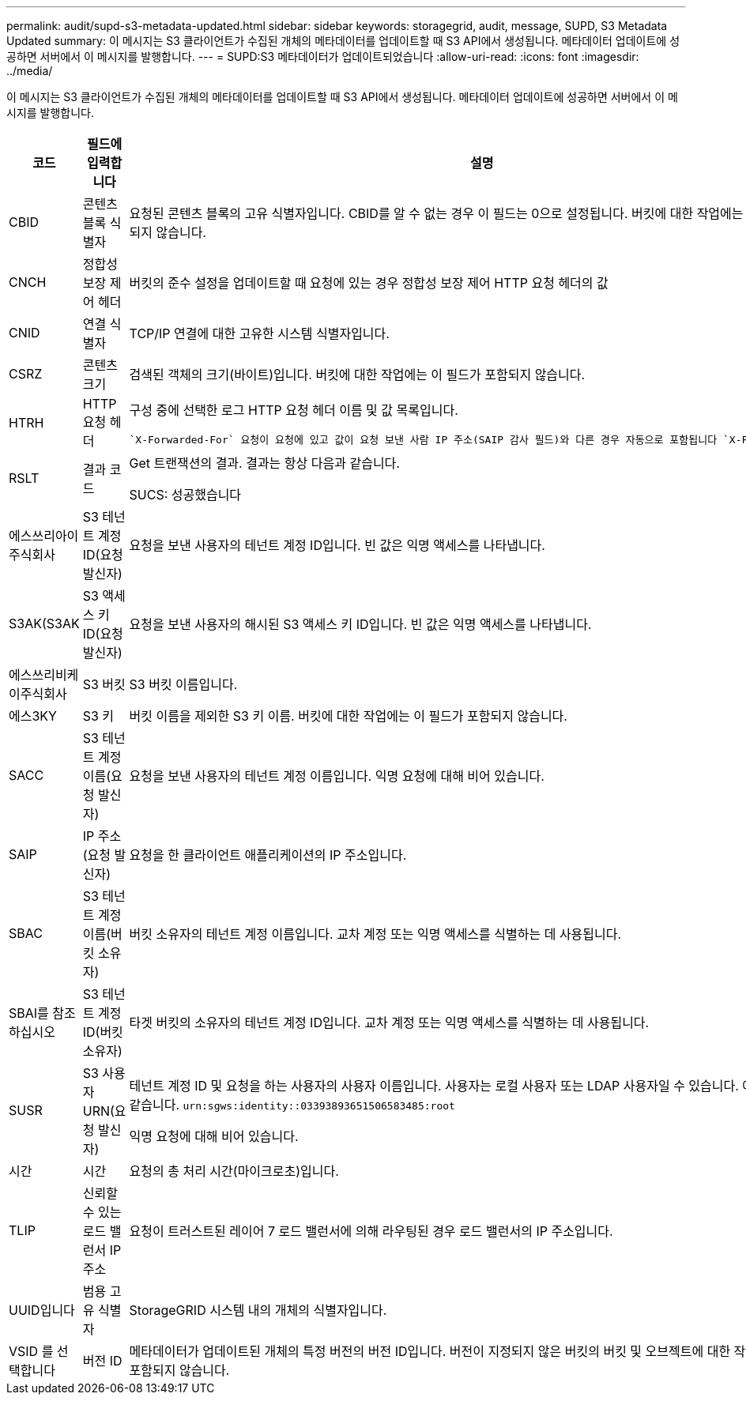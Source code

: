 ---
permalink: audit/supd-s3-metadata-updated.html 
sidebar: sidebar 
keywords: storagegrid, audit, message, SUPD, S3 Metadata Updated 
summary: 이 메시지는 S3 클라이언트가 수집된 개체의 메타데이터를 업데이트할 때 S3 API에서 생성됩니다. 메타데이터 업데이트에 성공하면 서버에서 이 메시지를 발행합니다. 
---
= SUPD:S3 메타데이터가 업데이트되었습니다
:allow-uri-read: 
:icons: font
:imagesdir: ../media/


[role="lead"]
이 메시지는 S3 클라이언트가 수집된 개체의 메타데이터를 업데이트할 때 S3 API에서 생성됩니다. 메타데이터 업데이트에 성공하면 서버에서 이 메시지를 발행합니다.

[cols="1a,1a,4a"]
|===
| 코드 | 필드에 입력합니다 | 설명 


 a| 
CBID
 a| 
콘텐츠 블록 식별자
 a| 
요청된 콘텐츠 블록의 고유 식별자입니다. CBID를 알 수 없는 경우 이 필드는 0으로 설정됩니다. 버킷에 대한 작업에는 이 필드가 포함되지 않습니다.



 a| 
CNCH
 a| 
정합성 보장 제어 헤더
 a| 
버킷의 준수 설정을 업데이트할 때 요청에 있는 경우 정합성 보장 제어 HTTP 요청 헤더의 값



 a| 
CNID
 a| 
연결 식별자
 a| 
TCP/IP 연결에 대한 고유한 시스템 식별자입니다.



 a| 
CSRZ
 a| 
콘텐츠 크기
 a| 
검색된 객체의 크기(바이트)입니다. 버킷에 대한 작업에는 이 필드가 포함되지 않습니다.



 a| 
HTRH
 a| 
HTTP 요청 헤더
 a| 
구성 중에 선택한 로그 HTTP 요청 헤더 이름 및 값 목록입니다.

 `X-Forwarded-For` 요청이 요청에 있고 값이 요청 보낸 사람 IP 주소(SAIP 감사 필드)와 다른 경우 자동으로 포함됩니다 `X-Forwarded-For`.



 a| 
RSLT
 a| 
결과 코드
 a| 
Get 트랜잭션의 결과. 결과는 항상 다음과 같습니다.

SUCS: 성공했습니다



 a| 
에스쓰리아이주식회사
 a| 
S3 테넌트 계정 ID(요청 발신자)
 a| 
요청을 보낸 사용자의 테넌트 계정 ID입니다. 빈 값은 익명 액세스를 나타냅니다.



 a| 
S3AK(S3AK
 a| 
S3 액세스 키 ID(요청 발신자)
 a| 
요청을 보낸 사용자의 해시된 S3 액세스 키 ID입니다. 빈 값은 익명 액세스를 나타냅니다.



 a| 
에스쓰리비케이주식회사
 a| 
S3 버킷
 a| 
S3 버킷 이름입니다.



 a| 
에스3KY
 a| 
S3 키
 a| 
버킷 이름을 제외한 S3 키 이름. 버킷에 대한 작업에는 이 필드가 포함되지 않습니다.



 a| 
SACC
 a| 
S3 테넌트 계정 이름(요청 발신자)
 a| 
요청을 보낸 사용자의 테넌트 계정 이름입니다. 익명 요청에 대해 비어 있습니다.



 a| 
SAIP
 a| 
IP 주소(요청 발신자)
 a| 
요청을 한 클라이언트 애플리케이션의 IP 주소입니다.



 a| 
SBAC
 a| 
S3 테넌트 계정 이름(버킷 소유자)
 a| 
버킷 소유자의 테넌트 계정 이름입니다. 교차 계정 또는 익명 액세스를 식별하는 데 사용됩니다.



 a| 
SBAI를 참조하십시오
 a| 
S3 테넌트 계정 ID(버킷 소유자)
 a| 
타겟 버킷의 소유자의 테넌트 계정 ID입니다. 교차 계정 또는 익명 액세스를 식별하는 데 사용됩니다.



 a| 
SUSR
 a| 
S3 사용자 URN(요청 발신자)
 a| 
테넌트 계정 ID 및 요청을 하는 사용자의 사용자 이름입니다. 사용자는 로컬 사용자 또는 LDAP 사용자일 수 있습니다. 예를 들면 다음과 같습니다. `urn:sgws:identity::03393893651506583485:root`

익명 요청에 대해 비어 있습니다.



 a| 
시간
 a| 
시간
 a| 
요청의 총 처리 시간(마이크로초)입니다.



 a| 
TLIP
 a| 
신뢰할 수 있는 로드 밸런서 IP 주소
 a| 
요청이 트러스트된 레이어 7 로드 밸런서에 의해 라우팅된 경우 로드 밸런서의 IP 주소입니다.



 a| 
UUID입니다
 a| 
범용 고유 식별자
 a| 
StorageGRID 시스템 내의 개체의 식별자입니다.



 a| 
VSID 를 선택합니다
 a| 
버전 ID
 a| 
메타데이터가 업데이트된 개체의 특정 버전의 버전 ID입니다. 버전이 지정되지 않은 버킷의 버킷 및 오브젝트에 대한 작업에는 이 필드가 포함되지 않습니다.

|===